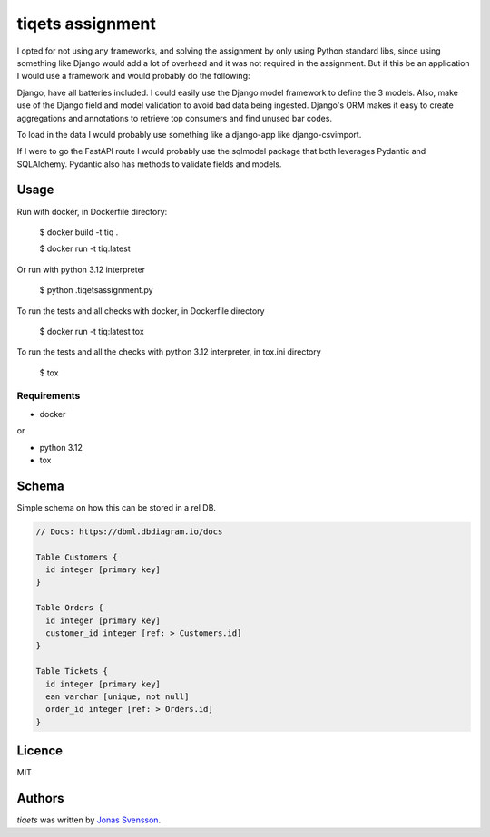 tiqets assignment
=================

I opted for not using any frameworks, and solving the assignment by only using Python standard libs, since using something like Django would add a lot of overhead and it was not required in the assignment.
But if this be an application I would use a framework and would probably do the following:

Django, have all batteries included. I could easily use the Django model framework to define the 3 models.
Also, make use of the Django field and model validation to avoid bad data being ingested. Django's ORM
makes it easy to create aggregations and annotations to retrieve top consumers and find unused bar codes.

To load in the data I would probably use something like a django-app like django-csvimport.

If I were to go the FastAPI route I would probably use the sqlmodel package that both leverages Pydantic and SQLAlchemy. Pydantic also has methods to validate fields and models.

Usage
-----
Run with docker, in Dockerfile directory:

    $ docker build -t tiq .

    $ docker run -t tiq:latest


Or run with python 3.12 interpreter

    $ python .\tiqets\assignment.py


To run the tests and all checks with docker, in Dockerfile directory

    $ docker run -t tiq:latest tox

To run the tests and all the checks with python 3.12 interpreter, in tox.ini directory

    $ tox

Requirements
^^^^^^^^^^^^
- docker

or

- python 3.12
- tox


Schema
------

Simple schema on how this can be stored in a rel DB.

.. code-block:: rst

    // Docs: https://dbml.dbdiagram.io/docs

    Table Customers {
      id integer [primary key]
    }

    Table Orders {
      id integer [primary key]
      customer_id integer [ref: > Customers.id]
    }

    Table Tickets {
      id integer [primary key]
      ean varchar [unique, not null]
      order_id integer [ref: > Orders.id]
    }

.. image:: ./schema.png

Licence
-------
MIT

Authors
-------

`tiqets` was written by `Jonas Svensson <jonas.s.svensson@gmail.com>`_.
